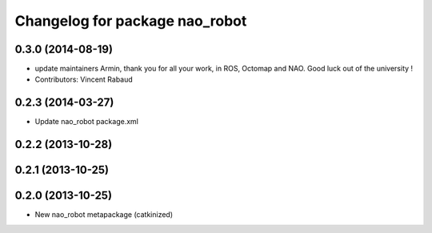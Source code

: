 ^^^^^^^^^^^^^^^^^^^^^^^^^^^^^^^
Changelog for package nao_robot
^^^^^^^^^^^^^^^^^^^^^^^^^^^^^^^

0.3.0 (2014-08-19)
------------------
* update maintainers
  Armin, thank you for all your work, in ROS, Octomap and NAO.
  Good luck out of the university !
* Contributors: Vincent Rabaud

0.2.3 (2014-03-27)
------------------
* Update nao_robot package.xml

0.2.2 (2013-10-28)
------------------

0.2.1 (2013-10-25)
------------------

0.2.0 (2013-10-25)
------------------
* New nao_robot metapackage (catkinized)

